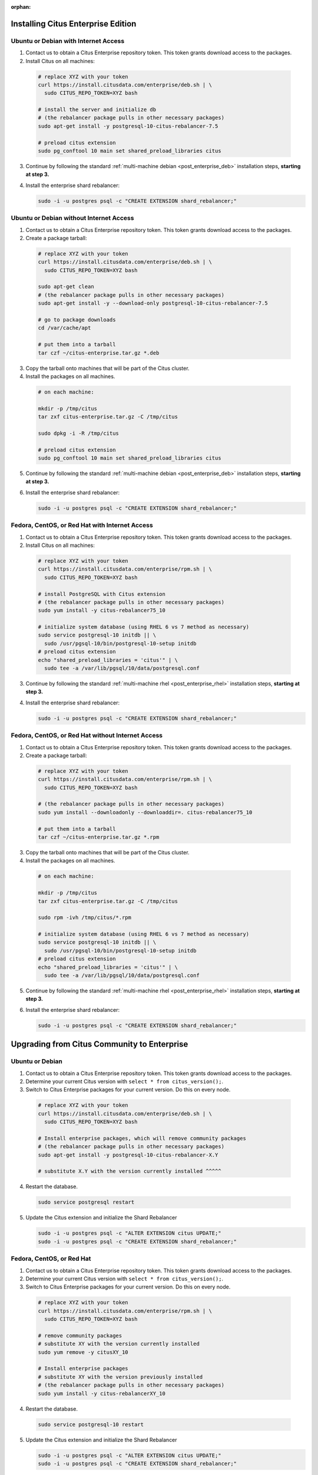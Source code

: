 :orphan:

Installing Citus Enterprise Edition
===================================

.. _enterprise_debian:

Ubuntu or Debian with Internet Access
-------------------------------------

1. Contact us to obtain a Citus Enterprise repository token. This token grants download access to the packages.

2. Install Citus on all machines:

  .. code-block:: bash

    # replace XYZ with your token
    curl https://install.citusdata.com/enterprise/deb.sh | \
      sudo CITUS_REPO_TOKEN=XYZ bash

    # install the server and initialize db
    # (the rebalancer package pulls in other necessary packages)
    sudo apt-get install -y postgresql-10-citus-rebalancer-7.5

    # preload citus extension
    sudo pg_conftool 10 main set shared_preload_libraries citus

3. Continue by following the standard :ref:`multi-machine debian <post_enterprise_deb>` installation steps, **starting at step 3.**

4. Install the enterprise shard rebalancer:

   .. code-block:: bash

      sudo -i -u postgres psql -c "CREATE EXTENSION shard_rebalancer;"

Ubuntu or Debian without Internet Access
----------------------------------------

1. Contact us to obtain a Citus Enterprise repository token. This token grants download access to the packages.

2. Create a package tarball:

  .. code-block:: bash

    # replace XYZ with your token
    curl https://install.citusdata.com/enterprise/deb.sh | \
      sudo CITUS_REPO_TOKEN=XYZ bash

    sudo apt-get clean
    # (the rebalancer package pulls in other necessary packages)
    sudo apt-get install -y --download-only postgresql-10-citus-rebalancer-7.5

    # go to package downloads
    cd /var/cache/apt

    # put them into a tarball
    tar czf ~/citus-enterprise.tar.gz *.deb

3. Copy the tarball onto machines that will be part of the Citus cluster.

4. Install the packages on all machines.

  .. code-block:: bash

    # on each machine:

    mkdir -p /tmp/citus
    tar zxf citus-enterprise.tar.gz -C /tmp/citus

    sudo dpkg -i -R /tmp/citus

    # preload citus extension
    sudo pg_conftool 10 main set shared_preload_libraries citus

5. Continue by following the standard :ref:`multi-machine debian <post_enterprise_deb>` installation steps, **starting at step 3.**

6. Install the enterprise shard rebalancer:

   .. code-block:: bash

      sudo -i -u postgres psql -c "CREATE EXTENSION shard_rebalancer;"

.. _enterprise_rhel:

Fedora, CentOS, or Red Hat with Internet Access
-----------------------------------------------

1. Contact us to obtain a Citus Enterprise repository token. This token grants download access to the packages.

2. Install Citus on all machines:

  .. code-block:: bash

    # replace XYZ with your token
    curl https://install.citusdata.com/enterprise/rpm.sh | \
      sudo CITUS_REPO_TOKEN=XYZ bash

    # install PostgreSQL with Citus extension
    # (the rebalancer package pulls in other necessary packages)
    sudo yum install -y citus-rebalancer75_10

    # initialize system database (using RHEL 6 vs 7 method as necessary)
    sudo service postgresql-10 initdb || \
      sudo /usr/pgsql-10/bin/postgresql-10-setup initdb
    # preload citus extension
    echo "shared_preload_libraries = 'citus'" | \
      sudo tee -a /var/lib/pgsql/10/data/postgresql.conf

3. Continue by following the standard :ref:`multi-machine rhel <post_enterprise_rhel>` installation steps, **starting at step 3.**

4. Install the enterprise shard rebalancer:

   .. code-block:: bash

      sudo -i -u postgres psql -c "CREATE EXTENSION shard_rebalancer;"

Fedora, CentOS, or Red Hat without Internet Access
--------------------------------------------------

1. Contact us to obtain a Citus Enterprise repository token. This token grants download access to the packages.

2. Create a package tarball:

  .. code-block:: bash

    # replace XYZ with your token
    curl https://install.citusdata.com/enterprise/rpm.sh | \
      sudo CITUS_REPO_TOKEN=XYZ bash

    # (the rebalancer package pulls in other necessary packages)
    sudo yum install --downloadonly --downloaddir=. citus-rebalancer75_10

    # put them into a tarball
    tar czf ~/citus-enterprise.tar.gz *.rpm

3. Copy the tarball onto machines that will be part of the Citus cluster.

4. Install the packages on all machines.

  .. code-block:: bash

    # on each machine:

    mkdir -p /tmp/citus
    tar zxf citus-enterprise.tar.gz -C /tmp/citus

    sudo rpm -ivh /tmp/citus/*.rpm

    # initialize system database (using RHEL 6 vs 7 method as necessary)
    sudo service postgresql-10 initdb || \
      sudo /usr/pgsql-10/bin/postgresql-10-setup initdb
    # preload citus extension
    echo "shared_preload_libraries = 'citus'" | \
      sudo tee -a /var/lib/pgsql/10/data/postgresql.conf

5. Continue by following the standard :ref:`multi-machine rhel <post_enterprise_rhel>` installation steps, **starting at step 3.**

6. Install the enterprise shard rebalancer:

   .. code-block:: bash

      sudo -i -u postgres psql -c "CREATE EXTENSION shard_rebalancer;"

Upgrading from Citus Community to Enterprise
============================================

Ubuntu or Debian
----------------

1. Contact us to obtain a Citus Enterprise repository token. This token grants download access to the packages.

2. Determine your current Citus version with ``select * from citus_version();``.

3. Switch to Citus Enterprise packages for your current version. Do this on every node.

  .. code-block:: bash

    # replace XYZ with your token
    curl https://install.citusdata.com/enterprise/deb.sh | \
      sudo CITUS_REPO_TOKEN=XYZ bash

    # Install enterprise packages, which will remove community packages
    # (the rebalancer package pulls in other necessary packages)
    sudo apt-get install -y postgresql-10-citus-rebalancer-X.Y

    # substitute X.Y with the version currently installed ^^^^^

4. Restart the database.

  .. code-block:: bash

    sudo service postgresql restart

5. Update the Citus extension and initialize the Shard Rebalancer

   .. code-block:: bash

    sudo -i -u postgres psql -c "ALTER EXTENSION citus UPDATE;"
    sudo -i -u postgres psql -c "CREATE EXTENSION shard_rebalancer;"


Fedora, CentOS, or Red Hat
--------------------------

1. Contact us to obtain a Citus Enterprise repository token. This token grants download access to the packages.

2. Determine your current Citus version with ``select * from citus_version();``.

3. Switch to Citus Enterprise packages for your current version. Do this on every node.

  .. code-block:: bash

    # replace XYZ with your token
    curl https://install.citusdata.com/enterprise/rpm.sh | \
      sudo CITUS_REPO_TOKEN=XYZ bash

    # remove community packages
    # substitute XY with the version currently installed
    sudo yum remove -y citusXY_10

    # Install enterprise packages
    # substitute XY with the version previously installed
    # (the rebalancer package pulls in other necessary packages)
    sudo yum install -y citus-rebalancerXY_10

4. Restart the database.

  .. code-block:: bash

    sudo service postgresql-10 restart

5. Update the Citus extension and initialize the Shard Rebalancer

   .. code-block:: bash

    sudo -i -u postgres psql -c "ALTER EXTENSION citus UPDATE;"
    sudo -i -u postgres psql -c "CREATE EXTENSION shard_rebalancer;"
